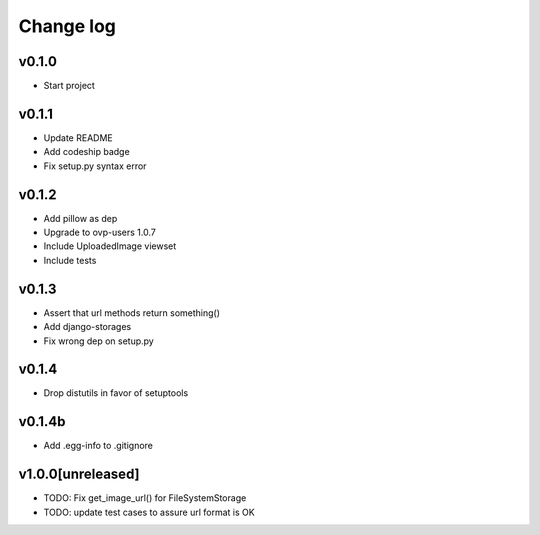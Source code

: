 ===========
Change log
===========

v0.1.0
-----------
* Start project

v0.1.1
-----------
* Update README
* Add codeship badge
* Fix setup.py syntax error

v0.1.2
-----------
* Add pillow as dep
* Upgrade to ovp-users 1.0.7
* Include UploadedImage viewset
* Include tests

v0.1.3
-----------
* Assert that url methods return something()
* Add django-storages
* Fix wrong dep on setup.py

v0.1.4
-----------
* Drop distutils in favor of setuptools

v0.1.4b
-----------
* Add .egg-info to .gitignore

v1.0.0[unreleased]
-----------
* TODO: Fix get_image_url() for FileSystemStorage
* TODO: update test cases to assure url format is OK
